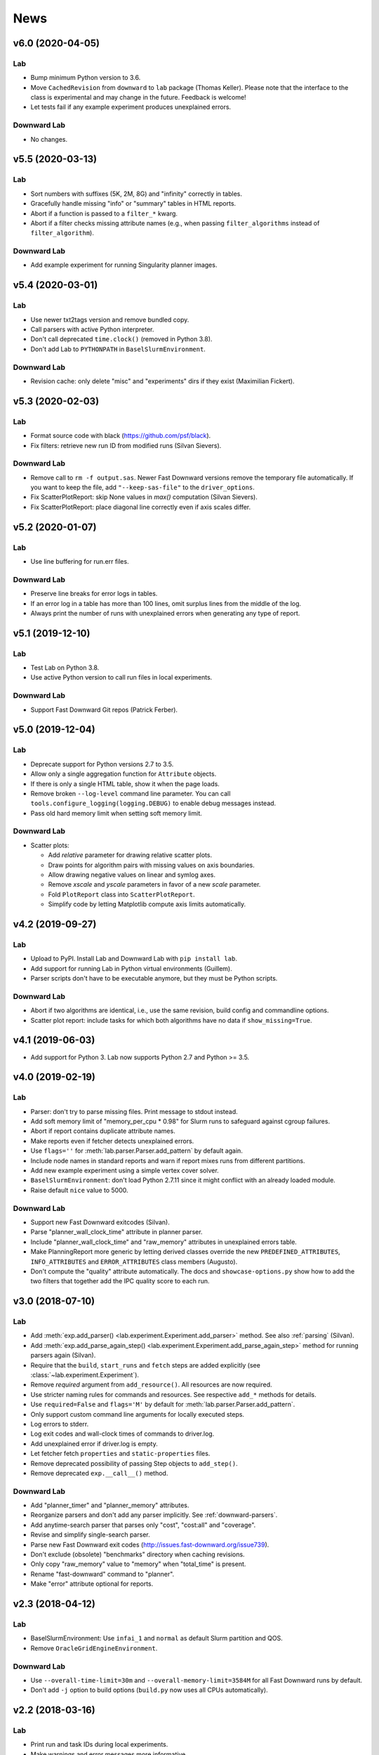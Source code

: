 News
====

v6.0 (2020-04-05)
-----------------

Lab
^^^
* Bump minimum Python version to 3.6.
* Move ``CachedRevision`` from ``downward`` to ``lab`` package (Thomas Keller).
  Please note that the interface to the class is experimental and may change
  in the future. Feedback is welcome!
* Let tests fail if any example experiment produces unexplained errors.

Downward Lab
^^^^^^^^^^^^
* No changes.


v5.5 (2020-03-13)
-----------------

Lab
^^^
* Sort numbers with suffixes (5K, 2M, 8G) and "infinity" correctly in tables.
* Gracefully handle missing "info" or "summary" tables in HTML reports.
* Abort if a function is passed to a ``filter_*`` kwarg.
* Abort if a filter checks missing attribute names
  (e.g., when passing ``filter_algorithms`` instead of ``filter_algorithm``).

Downward Lab
^^^^^^^^^^^^
* Add example experiment for running Singularity planner images.


v5.4 (2020-03-01)
-----------------

Lab
^^^
* Use newer txt2tags version and remove bundled copy.
* Call parsers with active Python interpreter.
* Don't call deprecated ``time.clock()`` (removed in Python 3.8).
* Don't add Lab to ``PYTHONPATH`` in ``BaselSlurmEnvironment``.

Downward Lab
^^^^^^^^^^^^
* Revision cache: only delete "misc" and "experiments" dirs if they exist (Maximilian Fickert).


v5.3 (2020-02-03)
-----------------

Lab
^^^
* Format source code with black (https://github.com/psf/black).
* Fix filters: retrieve new run ID from modified runs (Silvan Sievers).

Downward Lab
^^^^^^^^^^^^
* Remove call to ``rm -f output.sas``. Newer Fast Downward versions remove the temporary file
  automatically. If you want to keep the file, add ``"--keep-sas-file"`` to the ``driver_options``.
* Fix ScatterPlotReport: skip None values in `max()` computation (Silvan Sievers).
* Fix ScatterPlotReport: place diagonal line correctly even if axis scales differ.


v5.2 (2020-01-07)
-----------------

Lab
^^^
* Use line buffering for run.err files.

Downward Lab
^^^^^^^^^^^^
* Preserve line breaks for error logs in tables.
* If an error log in a table has more than 100 lines, omit surplus lines from the middle of the log.
* Always print the number of runs with unexplained errors when generating any type of report.


v5.1 (2019-12-10)
-----------------

Lab
^^^
* Test Lab on Python 3.8.
* Use active Python version to call run files in local experiments.

Downward Lab
^^^^^^^^^^^^
* Support Fast Downward Git repos (Patrick Ferber).


v5.0 (2019-12-04)
-----------------

Lab
^^^
* Deprecate support for Python versions 2.7 to 3.5.
* Allow only a single aggregation function for ``Attribute`` objects.
* If there is only a single HTML table, show it when the page loads.
* Remove broken ``--log-level`` command line parameter. You can call
  ``tools.configure_logging(logging.DEBUG)`` to enable debug messages instead.
* Pass old hard memory limit when setting soft memory limit.

Downward Lab
^^^^^^^^^^^^
* Scatter plots:

  * Add *relative* parameter for drawing relative scatter plots.
  * Draw points for algorithm pairs with missing values on axis boundaries.
  * Allow drawing negative values on linear and symlog axes.
  * Remove *xscale* and *yscale* parameters in favor of a new *scale* parameter.
  * Fold ``PlotReport`` class into ``ScatterPlotReport``.
  * Simplify code by letting Matplotlib compute axis limits automatically.


v4.2 (2019-09-27)
-----------------

Lab
^^^
* Upload to PyPI. Install Lab and Downward Lab with ``pip install lab``.
* Add support for running Lab in Python virtual environments (Guillem).
* Parser scripts don't have to be executable anymore, but they must be Python scripts.

Downward Lab
^^^^^^^^^^^^
* Abort if two algorithms are identical, i.e., use the same revision, build config and commandline options.
* Scatter plot report: include tasks for which both algorithms have no data if ``show_missing=True``.


v4.1 (2019-06-03)
-----------------

* Add support for Python 3. Lab now supports Python 2.7 and Python >= 3.5.


v4.0 (2019-02-19)
-----------------

Lab
^^^
* Parser: don't try to parse missing files. Print message to stdout instead.
* Add soft memory limit of "memory_per_cpu * 0.98" for Slurm runs to safeguard against cgroup failures.
* Abort if report contains duplicate attribute names.
* Make reports even if fetcher detects unexplained errors.
* Use ``flags=''`` for :meth:`lab.parser.Parser.add_pattern` by default again.
* Include node names in standard reports and warn if report mixes runs from different partitions.
* Add new example experiment using a simple vertex cover solver.
* ``BaselSlurmEnvironment``: don't load Python 2.7.11 since it might conflict with an already loaded module.
* Raise default ``nice`` value to 5000.

Downward Lab
^^^^^^^^^^^^
* Support new Fast Downward exitcodes (Silvan).
* Parse "planner_wall_clock_time" attribute in planner parser.
* Include "planner_wall_clock_time" and "raw_memory" attributes in unexplained errors table.
* Make PlanningReport more generic by letting derived classes override the new
  ``PREDEFINED_ATTRIBUTES``, ``INFO_ATTRIBUTES`` and ``ERROR_ATTRIBUTES`` class members (Augusto).
* Don't compute the "quality" attribute automatically. The docs and ``showcase-options.py`` show
  how to add the two filters that together add the IPC quality score to each run.


v3.0 (2018-07-10)
-----------------

Lab
^^^
* Add :meth:`exp.add_parser() <lab.experiment.Experiment.add_parser>` method. See also :ref:`parsing` (Silvan).
* Add :meth:`exp.add_parse_again_step() <lab.experiment.Experiment.add_parse_again_step>` method for running parsers again (Silvan).
* Require that the ``build``, ``start_runs`` and ``fetch`` steps are added explicitly (see :class:`~lab.experiment.Experiment`).
* Remove *required* argument from ``add_resource()``. All resources are now required.
* Use stricter naming rules for commands and resources. See respective ``add_*`` methods for details.
* Use ``required=False`` and ``flags='M'`` by default for :meth:`lab.parser.Parser.add_pattern`.
* Only support custom command line arguments for locally executed steps.
* Log errors to stderr.
* Log exit codes and wall-clock times of commands to driver.log.
* Add unexplained error if driver.log is empty.
* Let fetcher fetch ``properties`` and ``static-properties`` files.
* Remove deprecated possibility of passing Step objects to ``add_step()``.
* Remove deprecated ``exp.__call__()`` method.

Downward Lab
^^^^^^^^^^^^
* Add "planner_timer" and "planner_memory" attributes.
* Reorganize parsers and don't add any parser implicitly. See :ref:`downward-parsers`.
* Add anytime-search parser that parses only "cost", "cost:all" and "coverage".
* Revise and simplify single-search parser.
* Parse new Fast Downward exit codes (http://issues.fast-downward.org/issue739).
* Don't exclude (obsolete) "benchmarks" directory when caching revisions.
* Only copy "raw_memory" value to "memory" when "total_time" is present.
* Rename "fast-downward" command to "planner".
* Make "error" attribute optional for reports.


v2.3 (2018-04-12)
-----------------

Lab
^^^
* BaselSlurmEnvironment: Use ``infai_1`` and ``normal`` as default Slurm partition and QOS.
* Remove ``OracleGridEngineEnvironment``.

Downward Lab
^^^^^^^^^^^^
* Use ``--overall-time-limit=30m`` and ``--overall-memory-limit=3584M`` for all Fast Downward runs by default.
* Don't add ``-j`` option to build options (``build.py`` now uses all CPUs automatically).


v2.2 (2018-03-16)
-----------------

Lab
^^^
* Print run and task IDs during local experiments.
* Make warnings and error messages more informative.
* Abort after fetch step if fetcher finds unexplained errors.
* Improve examples and docs.

Downward Lab
^^^^^^^^^^^^
* Don't parse preprocessor logs anymore.
* Make regular expressions stricter in parsers.
* Don't complain if SAS file is missing.


v2.1 (2017-11-27)
-----------------

Lab
^^^
* Add BaselSlurmEnvironment (Florian).
* Support running experiments in virtualenv (Shuwa).
* Redirect output to ``driver.log`` and ``driver.err`` as soon as possible.
* Store all observed unexplained errors instead of a single one (Silvan).
* Report unexplained error if ``run.err`` or ``driver.err`` contain output.
* Report unexplained error if "error" attribute is missing.
* Add configurable soft and hard limits for output to ``run.log`` and ``run.err``.
* Record grid node for each run and add it to warnings table.
* Omit \toprule and \bottomrule in LaTeX tables.
* Add ``lab.reports.Table.set_row_order()`` method.
* Only escape text in table cells if it doesn't contain LaTeX or HTML markup.
* Allow run filters to change a run's ID (needed for renaming algorithms).
* Add ``merge`` kwarg to ``add_fetcher()`` (Silvan).
* Exit with returncode 1 if fetcher finds unexplained errors.
* Let fetcher show warning if ``slurm.err`` is not empty.
* Include content of ``slurm.err`` in reports if it contains text.
* Add continuous integration testing.
* Add ``--skip-experiments`` option for ``tests/run-tests`` script.
* Clean up code.
* Polish documentation.

Downward Lab
^^^^^^^^^^^^
* For each error outcome show number of runs with that outcome in summary table and dedicated tables.
* Add standalone exit code parser. Allow removing translate and search parsers (Silvan).
* Allow passing ``Problem`` instances to ``FastDownwardExperiment.add_suite()`` (Florian).
* Don't filter duplicate coordinates in scatter plots.
* Don't round scatter plot coordinates.
* Remove output.sas instead of compressing it.
* Fix scatter plots for multiple categories **and** the default ``None`` category (Silvan).


v2.0 (2017-01-09)
-----------------

Lab
^^^
* Show warning and ask for action when evaluation dir already exists.
* Add ``scale`` parameter to Attribute. It is used by the plot reports.
* Add ``digits`` parameter to Attribute for specifying the number of digits after the decimal point.
* Pass name, function, args and kwargs to ``exp.add_step()``. Deprecate passing Step objects.
* After calling ``add_resource("mynick", ...)``, use resource in commands with "{mynick}".
* Call: make ``name`` parameter mandatory, rename ``mem_limit`` kwarg to ``memory_limit``.
* Store grid job files in ``<exp-dir>-grid-steps``.
* Use common ``run-dispatcher`` script for local and remote experiments.
* LocalEnvironment: support randomizing task order (enabled by default).
* Make ``path`` parameter optional for all experiments.
* Warn if steps are listed explicitly and ``--all`` is used.
* Change main experiment step name from "start" to "run".
* Deprecate ``exp()``. Use ``exp.run_steps()`` instead.
* Don't filter ``None`` values in ``lab.reports`` helper functions.
* Make logging clearer.
* Add example FF experiment.
* Remove deprecated code (e.g. predefined Step objects, ``tools.sendmail()``).
* Remove ``Run.require_resource()``. All resources have always been available for all runs.
* Fetcher: remove ``write_combined_props`` parameter.
* Remove ``Sequence`` class.
* Parser: remove ``key_value_patterns`` parameter. A better solution is in the works.
* Remove ``tools.overwrite_dir()`` and ``tools.get_command_output()``.
* Remove ``lab.reports.minimum()``, ``lab.reports.maximum()``, ``lab.reports.stddev()``.
* Move ``lab.reports.prod()`` to ``lab.tools.product()``.
* Rename ``lab.reports.gm()`` to ``lab.reports.geometric_mean()`` and
  ``lab.reports.avg()`` to ``lab.reports.arithmetic_mean()``.
* Many speed improvements and better error messages.
* Rewrite docs.

Downward Lab
^^^^^^^^^^^^
* Always validate plans. Previous Lab versions don't add ``--validate``
  since older Fast Downward versions don't support it.
* HTML reports: hide tables by default, add buttons for toggling visibility.
* Unify "score_*", "quality" and "coverage" attributes: assign values in range [0, 1]
  and compute only sum and no average.
* Don't print tables on commandline.
* Remove DownwardExperiment and other deprecated code.
* Move ``FastDownwardExperiment`` into ``downward/experiment.py``.
* Rename ``config`` attribute to ``algorithm``. Remove ``config_nick`` attribute.
* Change call name from "search" to "fast-downward".
* Remove "memory_capped", and "id_string" attributes.
* Report raw memory in "unexplained errors" table.
* Parser: remove ``group`` argument from ``add_pattern()``, and always use group 1.
* Remove ``cache_dir`` parameter. Add ``revision_cache`` parameter to ``FastDownwardExperiment``.
* Fetcher: remove ``copy_all`` option.
* Remove predefined benchmark suites.
* Remove IpcReport, ProblemPlotReport, RelativeReport, SuiteReport and TimeoutReport.
* Rename CompareConfigsReport to ComparativeReport.
* Remove possibility to add ``_relative`` to an attribute to obtain relative results.
* Apply filters sequentially instead of interleaved.
* PlanningReport: remove ``derived_properties`` parameter. Use two filters
  instead: one for caching results, the other for adding new properties
  (see ``QualityFilters`` in ``downward/reports/__init__.py``).
* PlotReport: use fixed legend location, remove ``category_styles`` option.
* AbsoluteReport: remove ``colored`` parameter and always color HTML reports.
* Don't use domain links in Latex reports.
* AbsoluteReport: Remove ``resolution`` parameter and always use ``combined`` resolution.
* Rewrite docs.


v1.12 (2017-01-09)
------------------

Downward Lab
^^^^^^^^^^^^
* Only compress "output" file if it exists.
* Preprocess parser: make legacy preprocessor output optional.


v1.11 (2016-12-15)
------------------

Lab
^^^
* Add bitbucket-pipelines.yml for continuous integration testing.

Downward Lab
^^^^^^^^^^^^
* Add IPC 2014 benchmark suites (Silvan).
* Set ``min_wins=False`` for ``dead_ends`` attribute.
* Fit coordinates better into plots.
* Add finite_sum() function and use it for ``initial_h_value`` (Silvan).
* Update example scripts for repos without benchmarks.
* Update docs.


v1.10 (2015-12-11)
------------------

Lab
^^^
* Add ``permissions`` parameter to :func:`lab.experiment.Experiment.add_new_file()`.
* Add default parser which checks that log files are not bigger than 100 MB. Maybe we'll make this configurable in the future.
* Ensure that resource names are not shared between runs and experiment.
* Show error message if resource names are not unique.
* Table: don't format list items. This allows us to keep the quotes for configuration lists.

Downward Lab
^^^^^^^^^^^^
* Cleanup :py:mod:`downward.suites`: update suite names, add STRIPS and
  ADL versions of all IPCs. We recommend selecting a subset of domains
  manually to only run your code on "interesting" benchmarks. As a
  starting point you can use the suites ``suite_optimal_strips`` or
  ``suite_satisficing``.


v1.9.1 (2015-11-12)
-------------------

Downward Lab
^^^^^^^^^^^^
* Always prepend build options with ``-j<num_cpus>``.
* Fix: Use correct revisions in ``FastDownwardExperiment``.
* Don't abort parser if resource limits can't be found (support old planner versions).


v1.9 (2015-11-07)
-----------------

Lab
^^^
* Add :func:`lab.experiment.Experiment.add_command()` method.
* Add :py:data:`lab.__version__` string.
* Explicitly remove support for Python 2.6.

Downward Lab
^^^^^^^^^^^^
* Add :py:class:`downward.experiment.FastDownwardExperiment` class for whole-planner experiments.
* Deprecate :py:class:`downward.experiments.DownwardExperiment` class.
* Repeat headers between domains in :py:class:`downward.reports.taskwise.TaskwiseReport`.


v1.8 (2015-10-02)
-----------------

Lab
^^^
* Deprecate predefined experiment steps (``remove_exp_dir``,
  ``zip_exp_dir``, ``unzip_exp_dir``).
* Docs: add FAQs, update docs.
* Add more regression and style tests.

Downward Lab
^^^^^^^^^^^^
* Parse both evaluated states (evaluated) and evaluations (evaluations).
* Add example experiment showing how to make reports for data obtained without Lab.
* Add suite_sat_strips().
* Parse negative initial h values.
* Support CMake builds.


v1.7 (2015-08-19)
-----------------

Lab
^^^
* Automatically determine whether to queue steps sequentially on the grid.
* Reports: right-align headers (except the left-most one).
* Reports: let :func:`lab.reports.gm` return 0 if any of the numbers is 0.
* Add test that checks for dead code with vulture.
* Remove Step.remove_exp_dir step.
* Remove default time and memory limits for commands. You can now pass
  ``mem_limit=None`` and ``time_limit=None`` to disable limits for a
  command.
* Pass ``extra_options`` kwarg to
  :py:class:`lab.environments.OracleGridEngineEnvironment` to set
  additional options like parallel environments.
* Sort ``properties`` files by keys.

Downward Lab
^^^^^^^^^^^^
* Add support for new python driver script ``fast-downward.py``.
* Use booktabs package for latex tables.
* Remove vertical lines from Latex tables (recommended by booktabs docs).
* Capitalize attribute names and remove underscores for Latex reports.
* Allow fractional plan costs.
* Set search_time and total_time to 0.01 instead of 0.1 if they are 0.0 in the log.
* Parse initial h-value for aborted searches (Florian).
* Use EXIT_UNSOLVABLE instead of logs to determine unsolvability.
  Currently, this exit code is only returned by EHC.
* Exit with warning if search parser is not executable.
* Deprecate ``downward/configs.py`` module.
* Deprecate ``examples/standard_exp.py`` module.
* Remove ``preprocess-all.py`` script.
* By default, use all CPUs for compiling Fast Downward.


v1.6
----

Lab
^^^
* Restore earlier default behavior for grid jobs by passing all environment variables (e.g. ``PYTHONPATH``) to the job environments.

Downward Lab
^^^^^^^^^^^^
* Use write-once revision cache: instead of *cloning* the full FD repo
  into the revision cache only *copy* the ``src`` directory. This
  greatly reduces the time and space needed to cache revisions. As a
  consequence you cannot specify the destination for the clone
  anymore (the ``dest`` keyword argument is removed from the
  ``Translator``, ``Preprocessor`` and ``Planner`` classes) and only
  local FD repositories are supported (see
  :class:`downward.checkouts.HgCheckout`). After the files have been
  copied into the cache and FD has been compiled, a special file
  (``build_successful``) is written in the cache directory. When
  the cached revision is requested later an error is shown if this
  file is missing.
* Only use exit codes to reason about error reasons. Merge from FD master if your FD version does not produce meaningful exit codes.
* Preprocess parser: only parse logs and never output files.
* Never copy ``all.groups`` and ``test.groups`` files. Old Fast Downward branches need to merge from master.
* Always compress ``output.sas`` (also for ``compact=False``). Use ``xz`` for compressing.


v1.5
----

Lab
^^^
* Add :func:`Experiment.add_fetcher()` method.
* If all columns have the same value in an uncolored table row, make all values bold, not grey.
* In :func:`Experiment.add_resource()` and :func:`Run.add_resource()` set ``dest=None`` if you don't want to copy or link the resource, but only need an alias to reference it in a command.
* Write and keep all logfiles only if they actually have content.
* Don't log time and memory consumption of process groups. It is still an unexplained error if too much wall-clock time is used.
* Randomize task order for grid experiments by default. Use ``randomize_task_order=False`` to disable this.
* Save wall-clock times in properties file.
* Do not replace underscores by dashes in table headers. Instead allow browsers to break lines after underscores.
* Left-justify string and list values in tables.

Downward Lab
^^^^^^^^^^^^
* Add optional *nick* parameter to Translator, Preprocessor and Planner classes. It defaults to the revision name *rev*.
* Save ``hg id`` output for each checkout and include it in reports.
* Add *timeout* parameter to :func:`DownwardExperiment.add_config()`.
* Count malformed-logs as unexplained errors.
* Pass ``legend_location=None`` if you don't need a legend in your plot.
* Pass custom benchmark directories in :func:`DownwardExperiment.add_suite()` by using the *benchmarks_dir* keyword argument.
* Do not copy logs from preprocess runs into search runs.
* Reference preprocessed files in run scripts instead of creating links if ``compact=True`` is given in the experiment constructor (default).
* Remove ``unexplained_error`` attribute. Errors are unexplained if ``run['error']`` starts with 'unexplained'.
* Remove ``*_error`` attributes. It is preferrable to inspect ``*_returncode`` attributes instead (e.g. ``search_returncode``).
* Make report generation faster (10-fold speedup for big reports).
* Add :func:`DownwardExperiment.add_search_parser()` method.
* Run ``make clean`` in revision-cache after compiling preprocessor and search code.
* Strip executables after compilation in revision-cache.
* Do not copy Lab into experiment directories and grid-steps. Use the global Lab version instead.


v1.4
----

Lab
^^^
* Add :py:func:`exp.add_report() <lab.experiment.Experiment.add_report>` method to simplify adding reports.
* Use simplejson when available to make loading properties more than twice as fast.
* Raise default check-interval in Calls to 5s. This should reduce Lab's overhead.
* Send mail when grid experiment finishes. Usage: ``MaiaEnvironment(email='mymail@example.com')``.
* Remove ``steps.Step.publish_reports()`` method.
* Allow creating nested new files in experiment directory (e.g. ``exp.add_new_file('path/to/file.txt')``).
* Remove duplicate attributes from reports.
* Make commandline parser available globally as :data:`lab.experiment.ARGPARSER` so users can add custom arguments.
* Add ``cache_dir`` parameter in :py:class:`Experiment <lab.experiment.Experiment>` for specifying where Lab stores temporary data.

Downward Lab
^^^^^^^^^^^^
* Move ``downward.experiment.DownwardExperiment`` to ``downward.experiments.DownwardExperiment``, but keep both import locations indefinitely.
* Flag invalid plans in absolute reports.
* PlanningReport: When you append '_relative' to an attribute, you will get a table containing the attribute's values of each configuration relative to the leftmost column.
* Use bzip2 for compressing output.sas files instead of tar+gzip to save space and make opening the files easier.
* Use bzip2 instead of gzip for compressing experiment directories to save space.
* Color absolute reports by default.
* Use log-scale instead of symlog-scale for plots. This produces equidistant grid lines.
* By default place legend right of scatter plots.
* Remove ``--dereference`` option from tar command.
* Copy (instead of linking) PDDL files into preprocessed-tasks dir.
* Add table with Fast Downward commandline strings and revisions to AbsoluteReport.


v1.3
----

Lab
^^^
* For Latex tables only keep the first two and last two hlines.

Downward Lab
^^^^^^^^^^^^
* Plots: Make category_styles a dictionary mapping from names to dictionaries of
  matplotlib plotting parameters to allow for more and simpler customization.
  This means e.g. that you can now change the line style in plots.
* Produce a combined domain- and problem-wise AbsoluteReport if ``resolution=combined``.
* Include info in AbsoluteReport if a table has no entries.
* Plots: Add ``params`` argument for specifying matplotlib parameters like
  font-family, label sizes, line width, etc.
* AbsoluteReport: If a non-numerical attribute is included in a domain-wise
  report, include some info in the table instead of aborting.
* Add :py:class:`Attribute <lab.reports.Attribute>` class for wrapping custom
  attributes that need non-default report options and aggregation functions.
* Parse ``expansions_until_last_jump`` attribute.
* Tex reports: Add number of tasks per domain with new ``\numtasks{x}`` command
  that can be cutomized in the exported texts.
* Add pgfplots backend for plots.


v1.2
----

Lab
^^^
* Fetcher: Only copy the link not the content for symbolic links.
* Make properties files more compact by using an indent of 2 instead of 4.
* Nicer format for commandline help for experiments.
* Reports: Only print available attributes if none have been set.
* Fetcher: Pass custom parsers to fetcher to parse values from a finished experiment.
* For geometric mean calculation substitute 0.1 for values <= 0.
* Only show warning if not all attributes for the report are found in the evaluation dir,
  don't abort if at least one attribute is found.
* If an attribute is None for all runs, do not conclude it is not numeric.
* Abort if experiment path contains a colon.
* Abort with warning if all runs have been filtered for a report.
* Reports: Allow specifying a *single* attribute as a string instead of
  a list of one string (e.g. attributes='coverage').

Downward Lab
^^^^^^^^^^^^
* If compact=True for a DownwardExperiment, link to the benchmarks instead of copying them.
* Do not call ./build-all script, but build components only if needed.
* Fetch and compile sources only when needed: Only prepare translator and
  preprocessor for preprocessing experiments and only prepare planners for
  search experiments. Do it in a grid job if possible.
* Save space by deleting the benchmarks directories and omitting the search
  directory and validator for preprocess experiments.
* Only support using 'src' directory, not the old 'downward' dir.
* Use ``downward`` script regardless of other binaries found in the search directory.
* Do not try to set parent-revision property. It cannot be determined without
  fetching the code first.
* Make ProblemPlotReport class more general by allowing the get_points() method
  to return an arbitrary number of points and categories.
* Specify xscale and yscale (linear, log, symlog) in PlotReports.
* Fix removing downward.tmp.* files (use bash for globbing). This greatly reduces
  the needed space for an experiment.
* Label axes in ProblemPlots with ``xlabel`` and ``ylabel``.
* If a grid environment is selected, use all CPUs for compiling Fast Downward.
* Do not use the same plot style again if it has already been assigned by the user.
* Only write plot if valid points have been added.
* DownwardExperiment: Add member ``include_preprocess_results_in_search_runs``.
* Colored reports: If all configs have the same value in a row and some are None,
  highlight the values in green instead of making them grey.
* Never set 'error' to 'none' if 'search_error' is true.
* PlotReport: Add ``legend_location`` parameter.
* Plots: Sort coordinates by x-value for correct connections between points.
* Plots: Filter duplicate coordinates for nicer drawing.
* Use less padding for linear scatterplots.
* Scatterplots: Add ``show_missing`` parameter.
* Absolute reports: For absolute attributes (e.g. coverage)
  print a list of numbers of problems behind the domain name if not all configs
  have a value for the same number of problems.
* Make 'unsolvable' an absolute attribute, i.e. one where we consider problem
  runs for which not all configs have a value.
* If a non-numeric attribute is present in a domain-wise report, state its type
  in the error message.
* Let plots use the ``format`` parameter given in constructor.
* Allow generation of pgf plot files (only available in matplotlib 1.2).
* Allow generation of pdf and eps plots.
* DownwardReport: Allow passing a single function for ``derived_properties``.
* Plots: Remove code that sets parameters explicitly, sort items in legend.
* Add parameters to PlotReport that set the axes' limits.
* Add more items to Downward Lab FAQ.


v1.1
----

Lab
^^^
* Add filter shortcuts: ``filter_config_nick=['lama', 'hcea'], filter_domain=['depot']`` (see :py:class:`Report <lab.reports.Report>`) (Florian)
* Ability to use more than one filter function (Florian)
* Pass an optional filter to :py:class:`Fetcher <lab.fetcher.Fetcher>` to fetch only a subset of results (Florian)
* Better handling of timeouts and memory-outs (Florian)
* Try to guess error reason when run was killed because of resource limits (Florian)
* Do not abort after failed commands by default
* Grid: When --all is passed only run all steps if none are supplied
* Environments: Support Uni Basel maia cluster (Malte)
* Add "pi" example
* Add example showing how to parse custom attributes
* Do not add resources and files again if they are already added to the experiment
* Abort if no runs have been added to the experiment
* Round all float values for the tables
* Add function :py:func:`lab.tools.sendmail` for sending e-mails
* Many bugfixes
* Added more tests
* Improved documentation

Downward Lab
^^^^^^^^^^^^
* Make the files output.sas, domain.pddl and problem.pddl optional for search experiments
* Use more compact table of contents for AbsoluteReports
* Use named anchors in AbsoluteReport (``report.html#expansions``, ``report.html#expansions-gripper``)
* Add colored absolute tables (see :py:class:`AbsoluteReport <downward.reports.absolute.AbsoluteReport>`)
* Do not add summary functions in problem-wise reports
* New report class :py:class:`ProblemPlotReport <downward.reports.plot.ProblemPlotReport>`
* Save more properties about experiments in the experiments's properties file for easy lookup (suite, configs, portfolios, etc.)
* Use separate table for each domain in problem-wise reports
* Sort table columns based on given config filters if given (Florian)
* Do not add VAL source files to experiment
* Parse number of reopened states
* Remove temporary Fast Downward files even if planner was killed
* Divide scatter-plot points into categories and lable them (see :py:class:`ScatterPlotReport <downward.reports.scatter.ScatterPlotReport>`) (Florian)
* Only add a highlighting and summary functions for numeric attributes in AbsoluteReports
* Compile validator if it isn't compiled already
* Downward suites: Allow writing SUITE_NAME_FIRST to run the first instance of all domains in SUITE_NAME
* LocalEnvironment: If ``processes`` is given, use as many jobs to compile the planner in parallel
* Check python version before creating preprocess experiment
* Add avg, min, max and stddev rows to relative reports
* Add RelativeReport
* Add :py:func:`DownwardExperiment.set_path_to_python() <downward.experiment.DownwardExperiment.set_path_to_python>`
* Many bugfixes
* Improved documentation
